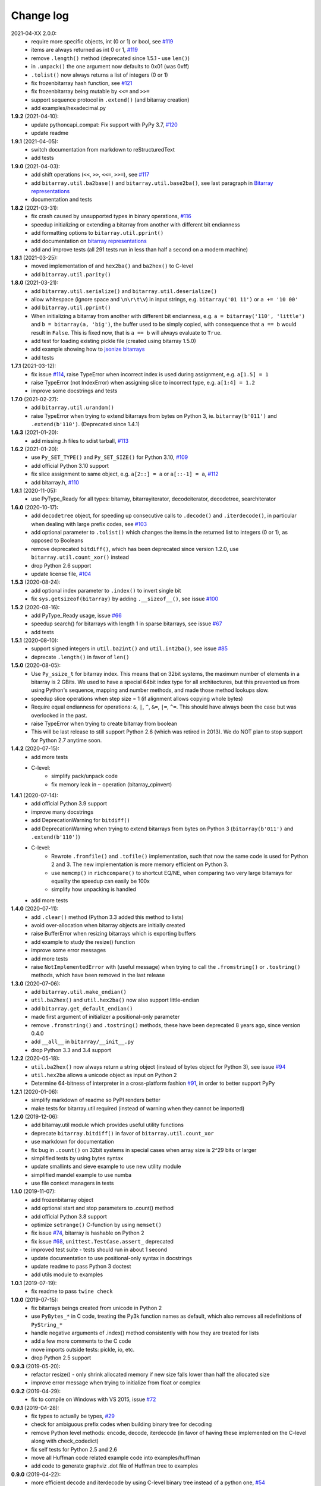 Change log
==========

2021-04-XX   2.0.0:
  * require more specific objects, int (0 or 1) or bool, see `#119 <https://github.com/ilanschnell/bitarray/issues/119>`__
  * items are always returned as int 0 or 1, `#119 <https://github.com/ilanschnell/bitarray/issues/119>`__
  * remove ``.length()`` method (deprecated since 1.5.1 - use ``len()``)
  * in ``.unpack()`` the ``one`` argument now defaults to 0x01 (was 0xff)
  * ``.tolist()`` now always returns a list of integers (0 or 1)
  * fix frozenbitarray hash function, see `#121 <https://github.com/ilanschnell/bitarray/issues/121>`__
  * fix frozenbitarray being mutable by ``<<=`` and ``>>=``
  * support sequence protocol in ``.extend()`` (and bitarray creation)
  * add examples/hexadecimal.py


**1.9.2** (2021-04-10):
  * update pythoncapi_compat: Fix support with PyPy 3.7, `#120 <https://github.com/ilanschnell/bitarray/issues/120>`__
  * update readme


**1.9.1** (2021-04-05):
  * switch documentation from markdown to reStructuredText
  * add tests


**1.9.0** (2021-04-03):
  * add shift operations (``<<``, ``>>``, ``<<=``, ``>>=``), see `#117 <https://github.com/ilanschnell/bitarray/issues/117>`__
  * add ``bitarray.util.ba2base()`` and ``bitarray.util.base2ba()``,
    see last paragraph in `Bitarray representations <examples/represent.rst>`__
  * documentation and tests


**1.8.2** (2021-03-31):
  * fix crash caused by unsupported types in binary operations, `#116 <https://github.com/ilanschnell/bitarray/issues/116>`__
  * speedup initializing or extending a bitarray from another with different
    bit endianness
  * add formatting options to ``bitarray.util.pprint()``
  * add documentation on `bitarray representations <examples/represent.rst>`__
  * add and improve tests (all 291 tests run in less than half a second on
    a modern machine)


**1.8.1** (2021-03-25):
  * moved implementation of and ``hex2ba()`` and ``ba2hex()`` to C-level
  * add ``bitarray.util.parity()``


**1.8.0** (2021-03-21):
  * add ``bitarray.util.serialize()`` and ``bitarray.util.deserialize()``
  * allow whitespace (ignore space and ``\n\r\t\v``) in input strings,
    e.g. ``bitarray('01 11')`` or ``a += '10 00'``
  * add ``bitarray.util.pprint()``
  * When initializing a bitarray from another with different bit endianness,
    e.g. ``a = bitarray('110', 'little')`` and ``b = bitarray(a, 'big')``,
    the buffer used to be simply copied, with consequence that ``a == b`` would
    result in ``False``.  This is fixed now, that is ``a == b`` will always
    evaluate to ``True``.
  * add test for loading existing pickle file (created using bitarray 1.5.0)
  * add example showing how to `jsonize bitarrays <examples/extend_json.py>`__
  * add tests


**1.7.1** (2021-03-12):
  * fix issue `#114 <https://github.com/ilanschnell/bitarray/issues/114>`__, raise TypeError when incorrect index is used during
    assignment, e.g. ``a[1.5] = 1``
  * raise TypeError (not IndexError) when assigning slice to incorrect type,
    e.g. ``a[1:4] = 1.2``
  * improve some docstrings and tests


**1.7.0** (2021-02-27):
  * add ``bitarray.util.urandom()``
  * raise TypeError when trying to extend bitarrays from bytes on Python 3,
    ie. ``bitarray(b'011')`` and ``.extend(b'110')``.  (Deprecated since 1.4.1)


**1.6.3** (2021-01-20):
  * add missing .h files to sdist tarball, `#113 <https://github.com/ilanschnell/bitarray/issues/113>`__


**1.6.2** (2021-01-20):
  * use ``Py_SET_TYPE()`` and ``Py_SET_SIZE()`` for Python 3.10, `#109 <https://github.com/ilanschnell/bitarray/issues/109>`__
  * add official Python 3.10 support
  * fix slice assignment to same object,
    e.g. ``a[2::] = a`` or ``a[::-1] = a``, `#112 <https://github.com/ilanschnell/bitarray/issues/112>`__
  * add bitarray.h, `#110 <https://github.com/ilanschnell/bitarray/issues/110>`__


**1.6.1** (2020-11-05):
  * use PyType_Ready for all types: bitarray, bitarrayiterator,
    decodeiterator, decodetree, searchiterator


**1.6.0** (2020-10-17):
  * add ``decodetree`` object, for speeding up consecutive calls
    to ``.decode()`` and ``.iterdecode()``, in particular when dealing
    with large prefix codes, see `#103 <https://github.com/ilanschnell/bitarray/issues/103>`__
  * add optional parameter to ``.tolist()`` which changes the items in the
    returned list to integers (0 or 1), as opposed to Booleans
  * remove deprecated ``bitdiff()``, which has been deprecated since version
    1.2.0, use ``bitarray.util.count_xor()`` instead
  * drop Python 2.6 support
  * update license file, `#104 <https://github.com/ilanschnell/bitarray/issues/104>`__


**1.5.3** (2020-08-24):
  * add optional index parameter to ``.index()`` to invert single bit
  * fix ``sys.getsizeof(bitarray)`` by adding ``.__sizeof__()``, see issue `#100 <https://github.com/ilanschnell/bitarray/issues/100>`__


**1.5.2** (2020-08-16):
  * add PyType_Ready usage, issue `#66 <https://github.com/ilanschnell/bitarray/issues/66>`__
  * speedup search() for bitarrays with length 1 in sparse bitarrays,
    see issue `#67 <https://github.com/ilanschnell/bitarray/issues/67>`__
  * add tests


**1.5.1** (2020-08-10):
  * support signed integers in ``util.ba2int()`` and ``util.int2ba()``,
    see issue `#85 <https://github.com/ilanschnell/bitarray/issues/85>`__
  * deprecate ``.length()`` in favor of ``len()``


**1.5.0** (2020-08-05):
  * Use ``Py_ssize_t`` for bitarray index.  This means that on 32bit
    systems, the maximum number of elements in a bitarray is 2 GBits.
    We used to have a special 64bit index type for all architectures, but
    this prevented us from using Python's sequence, mapping and number
    methods, and made those method lookups slow.
  * speedup slice operations when step size = 1 (if alignment allows
    copying whole bytes)
  * Require equal endianness for operations: ``&``, ``|``, ``^``, ``&=``, ``|=``, ``^=``.
    This should have always been the case but was overlooked in the past.
  * raise TypeError when trying to create bitarray from boolean
  * This will be last release to still support Python 2.6 (which was retired
    in 2013).  We do NOT plan to stop support for Python 2.7 anytime soon.


**1.4.2** (2020-07-15):
  * add more tests
  * C-level:
      - simplify pack/unpack code
      - fix memory leak in ``~`` operation (bitarray_cpinvert)


**1.4.1** (2020-07-14):
  * add official Python 3.9 support
  * improve many docstrings
  * add DeprecationWarning for ``bitdiff()``
  * add DeprecationWarning when trying to extend bitarrays
    from bytes on Python 3 (``bitarray(b'011')`` and ``.extend(b'110')``)
  * C-level:
      - Rewrote ``.fromfile()`` and ``.tofile()`` implementation,
        such that now the same code is used for Python 2 and 3.
        The new implementation is more memory efficient on
        Python 3.
      - use ``memcmp()`` in ``richcompare()`` to shortcut EQ/NE, when
        comparing two very large bitarrays for equality the
        speedup can easily be 100x
      - simplify how unpacking is handled
  * add more tests


**1.4.0** (2020-07-11):
  * add ``.clear()`` method (Python 3.3 added this method to lists)
  * avoid over-allocation when bitarray objects are initially created
  * raise BufferError when resizing bitarrays which is exporting buffers
  * add example to study the resize() function
  * improve some error messages
  * add more tests
  * raise ``NotImplementedError`` with (useful message) when trying to call
    the ``.fromstring()`` or ``.tostring()`` methods, which have been removed
    in the last release


**1.3.0** (2020-07-06):
  * add ``bitarray.util.make_endian()``
  * ``util.ba2hex()`` and ``util.hex2ba()`` now also support little-endian
  * add ``bitarray.get_default_endian()``
  * made first argument of initializer a positional-only parameter
  * remove ``.fromstring()`` and ``.tostring()`` methods, these have been
    deprecated 8 years ago, since version 0.4.0
  * add ``__all__`` in ``bitarray/__init__.py``
  * drop Python 3.3 and 3.4 support


**1.2.2** (2020-05-18):
  * ``util.ba2hex()`` now always return a string object (instead of bytes
    object for Python 3), see issue `#94 <https://github.com/ilanschnell/bitarray/issues/94>`__
  * ``util.hex2ba`` allows a unicode object as input on Python 2
  * Determine 64-bitness of interpreter in a cross-platform fashion `#91 <https://github.com/ilanschnell/bitarray/issues/91>`__,
    in order to better support PyPy


**1.2.1** (2020-01-06):
  * simplify markdown of readme so PyPI renders better
  * make tests for bitarray.util required (instead of warning when
    they cannot be imported)


**1.2.0** (2019-12-06):
  * add bitarray.util module which provides useful utility functions
  * deprecate ``bitarray.bitdiff()`` in favor of ``bitarray.util.count_xor``
  * use markdown for documentation
  * fix bug in ``.count()`` on 32bit systems in special cases when array size
    is 2^29 bits or larger
  * simplified tests by using bytes syntax
  * update smallints and sieve example to use new utility module
  * simplified mandel example to use numba
  * use file context managers in tests


**1.1.0** (2019-11-07):
  * add frozenbitarray object
  * add optional start and stop parameters to .count() method
  * add official Python 3.8 support
  * optimize ``setrange()`` C-function by using ``memset()``
  * fix issue `#74 <https://github.com/ilanschnell/bitarray/issues/74>`__, bitarray is hashable on Python 2
  * fix issue `#68 <https://github.com/ilanschnell/bitarray/issues/68>`__, ``unittest.TestCase.assert_`` deprecated
  * improved test suite - tests should run in about 1 second
  * update documentation to use positional-only syntax in docstrings
  * update readme to pass Python 3 doctest
  * add utils module to examples


**1.0.1** (2019-07-19):
  * fix readme to pass ``twine check``


**1.0.0** (2019-07-15):
  * fix bitarrays beings created from unicode in Python 2
  * use ``PyBytes_*`` in C code, treating the Py3k function names as default,
    which also removes all redefinitions of ``PyString_*``
  * handle negative arguments of .index() method consistently with how
    they are treated for lists
  * add a few more comments to the C code
  * move imports outside tests: pickle, io, etc.
  * drop Python 2.5 support


**0.9.3** (2019-05-20):
  * refactor resize() - only shrink allocated memory if new size falls
    lower than half the allocated size
  * improve error message when trying to initialize from float or complex


**0.9.2** (2019-04-29):
  * fix to compile on Windows with VS 2015, issue `#72 <https://github.com/ilanschnell/bitarray/issues/72>`__


**0.9.1** (2019-04-28):
  * fix types to actually be types, `#29 <https://github.com/ilanschnell/bitarray/issues/29>`__
  * check for ambiguous prefix codes when building binary tree for decoding
  * remove Python level methods: encode, decode, iterdecode (in favor of
    having these implemented on the C-level along with check_codedict)
  * fix self tests for Python 2.5 and 2.6
  * move all Huffman code related example code into examples/huffman
  * add code to generate graphviz .dot file of Huffman tree to examples


**0.9.0** (2019-04-22):
  * more efficient decode and iterdecode by using C-level binary tree
    instead of a python one, `#54 <https://github.com/ilanschnell/bitarray/issues/54>`__
  * added buffer protocol support for Python 3, `#55 <https://github.com/ilanschnell/bitarray/issues/55>`__
  * fixed invalid pointer exceptions in pypy, `#47 <https://github.com/ilanschnell/bitarray/issues/47>`__
  * made all examples Py3k compatible
  * add gene sequence example
  * add official Python 3.7 support
  * drop Python 2.4, 3.1 and 3.2 support


**0.8.3** (2018-07-06):
  * add exception to setup.py when README.rst cannot be opened


**0.8.2** (2018-05-30):
  * add official Python 3.6 support (although it was already working)
  * fix description of ``fill()``, `#52 <https://github.com/ilanschnell/bitarray/issues/52>`__
  * handle extending self correctly, `#28 <https://github.com/ilanschnell/bitarray/issues/28>`__
  * copy_n: fast copy with memmove fixed, `#43 <https://github.com/ilanschnell/bitarray/issues/43>`__
  * minor clarity/wording changes to README, `#23 <https://github.com/ilanschnell/bitarray/issues/23>`__


**0.8.1** (2013-03-30):
  * fix issue `#10 <https://github.com/ilanschnell/bitarray/issues/10>`__, i.e. ``int(bitarray())`` segfault
  * added tests for using a bitarray object as an argument to functions
    like int, long (on Python 2), float, list, tuple, dict


**0.8.0** (2012-04-04):
  * add Python 2.4 support
  * add (module level) function bitdiff for calculating the difference
    between two bitarrays


**0.7.0** (2012-02-15):
  * add iterdecode method (C level), which returns an iterator but is
    otherwise like the decode method
  * improve memory efficiency and speed of pickling large bitarray objects


**0.6.0** (2012-02-06):
  * add buffer protocol to bitarray objects (Python 2.7 only)
  * allow slice assignment to 0 or 1, e.g. ``a[::3] = 0``  (in addition to
    booleans)
  * moved implementation of itersearch method to C level (Lluis Pamies)
  * search, itersearch now only except bitarray objects,
    whereas ``__contains__`` excepts either booleans or bitarrays
  * use a priority queue for Huffman tree example (thanks to Ushma Bhatt)
  * improve documentation


**0.5.2** (2012-02-02):
  * fixed MSVC compile error on Python 3 (thanks to Chris Gohlke)
  * add missing start and stop optional parameters to index() method
  * add examples/compress.py


**0.5.1** (2012-01-31):
  * update documentation to use tobytes and frombytes, rather than tostring
    and fromstring (which are now deprecated)
  * simplified how tests are run


**0.5.0** (2012-01-23):
  * added itersearch method
  * added Bloom filter example
  * minor fixes in docstrings, added more tests


**0.4.0** (2011-12-29):
  * porting to Python 3.x (Roland Puntaier)
  * introduced tobytes, frombytes (tostring, fromstring are now deprecated)
  * updated development status
  * added sieve prime number example
  * moved project to github: https://github.com/ilanschnell/bitarray


**0.3.5** (2009-04-06):
  * fixed reference counts bugs
  * added possibility to slice assign to True or False, e.g. a[::3] = True
    will set every third element to True


**0.3.4** (2009-01-15):
  * Made C code less ambiguous, such that the package compiles on
    Visual Studio, with all tests passing.


**0.3.3** (2008-12-14):
  * Made changes to the C code to allow compilation with more compilers.
    Compiles on Visual Studio, although there are still a few tests failing.


**0.3.2** (2008-10-19):
  * Added sequential search method.
  * The special method ``__contains__`` now also takes advantage of the
    sequential search.


**0.3.1** (2008-10-12):
  * Simplified state information for pickling.  Argument for count is now
    optional, defaults to True.  Fixed typos.


**0.3.0** (2008-09-30):
  * Fixed a severe bug for 64-bit machines.  Implemented all methods in C,
    improved tests.
  * Removed deprecated methods from01 and fromlist.


**0.2.5** (2008-09-23):
  * Added section in README about prefix codes.  Implemented _multiply method
    for faster __mul__ and __imul__.  Fixed some typos.


**0.2.4** (2008-09-22):
  * Implemented encode and decode method (in C) for variable-length prefix
    codes.
  * Added more examples, wrote README for the examples.
  * Added more tests, fixed some typos.


**0.2.3** (2008-09-16):
  * Fixed a memory leak, implemented a number of methods in C.
    These include __getitem__, __setitem__, __delitem__, pop, remove,
    insert.  The methods implemented on the Python level is very limit now.
  * Implemented bitwise operations.


**0.2.2** (2008-09-09):
  * Rewrote parts of the README
  * Implemented memory efficient algorithm for the reverse method
  * Fixed typos, added a few tests, more C refactoring.


**0.2.1** (2008-09-07):
  * Improved tests, in particular added checking for memory leaks.
  * Refactored many things on the C level.
  * Implemented a few more methods.


**0.2.0** (2008-09-02):
  * Added bit endianness property to the bitarray object
  * Added the examples to the release package.


**0.1.0** (2008-08-17):
  * First official release; put project to
    http://pypi.python.org/pypi/bitarray/


May 2008:
Wrote the initial code, and put it on my personal web-site:
http://ilan.schnell-web.net/prog/
